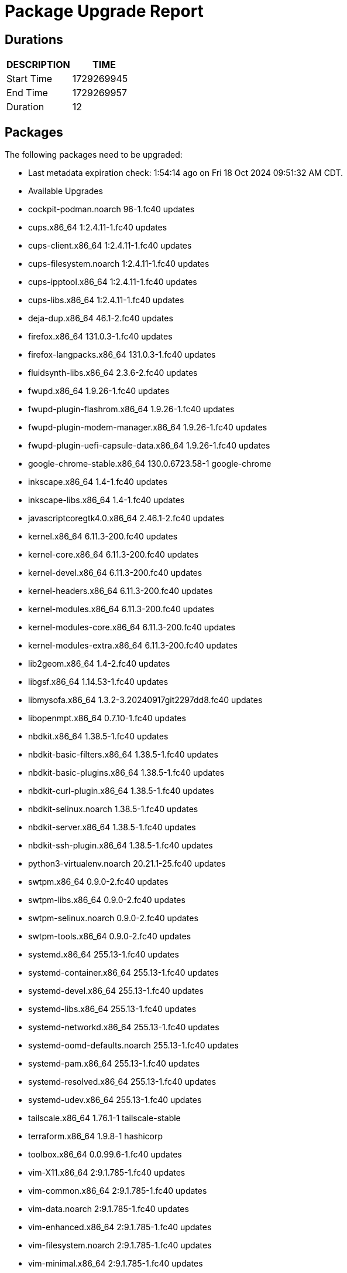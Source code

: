 = Package Upgrade Report

== Durations

[%header,cols="1,1",stripes=even,align=center]
|===
|DESCRIPTION | TIME
|Start Time | 1729269945
|End Time | 1729269957
|Duration | 12
|===

== Packages

The following packages need to be upgraded:

- Last metadata expiration check: 1:54:14 ago on Fri 18 Oct 2024 09:51:32 AM CDT.
- Available Upgrades
- cockpit-podman.noarch                 96-1.fc40                       updates         
- cups.x86_64                           1:2.4.11-1.fc40                 updates         
- cups-client.x86_64                    1:2.4.11-1.fc40                 updates         
- cups-filesystem.noarch                1:2.4.11-1.fc40                 updates         
- cups-ipptool.x86_64                   1:2.4.11-1.fc40                 updates         
- cups-libs.x86_64                      1:2.4.11-1.fc40                 updates         
- deja-dup.x86_64                       46.1-2.fc40                     updates         
- firefox.x86_64                        131.0.3-1.fc40                  updates         
- firefox-langpacks.x86_64              131.0.3-1.fc40                  updates         
- fluidsynth-libs.x86_64                2.3.6-2.fc40                    updates         
- fwupd.x86_64                          1.9.26-1.fc40                   updates         
- fwupd-plugin-flashrom.x86_64          1.9.26-1.fc40                   updates         
- fwupd-plugin-modem-manager.x86_64     1.9.26-1.fc40                   updates         
- fwupd-plugin-uefi-capsule-data.x86_64 1.9.26-1.fc40                   updates         
- google-chrome-stable.x86_64           130.0.6723.58-1                 google-chrome   
- inkscape.x86_64                       1.4-1.fc40                      updates         
- inkscape-libs.x86_64                  1.4-1.fc40                      updates         
- javascriptcoregtk4.0.x86_64           2.46.1-2.fc40                   updates         
- kernel.x86_64                         6.11.3-200.fc40                 updates         
- kernel-core.x86_64                    6.11.3-200.fc40                 updates         
- kernel-devel.x86_64                   6.11.3-200.fc40                 updates         
- kernel-headers.x86_64                 6.11.3-200.fc40                 updates         
- kernel-modules.x86_64                 6.11.3-200.fc40                 updates         
- kernel-modules-core.x86_64            6.11.3-200.fc40                 updates         
- kernel-modules-extra.x86_64           6.11.3-200.fc40                 updates         
- lib2geom.x86_64                       1.4-2.fc40                      updates         
- libgsf.x86_64                         1.14.53-1.fc40                  updates         
- libmysofa.x86_64                      1.3.2-3.20240917git2297dd8.fc40 updates         
- libopenmpt.x86_64                     0.7.10-1.fc40                   updates         
- nbdkit.x86_64                         1.38.5-1.fc40                   updates         
- nbdkit-basic-filters.x86_64           1.38.5-1.fc40                   updates         
- nbdkit-basic-plugins.x86_64           1.38.5-1.fc40                   updates         
- nbdkit-curl-plugin.x86_64             1.38.5-1.fc40                   updates         
- nbdkit-selinux.noarch                 1.38.5-1.fc40                   updates         
- nbdkit-server.x86_64                  1.38.5-1.fc40                   updates         
- nbdkit-ssh-plugin.x86_64              1.38.5-1.fc40                   updates         
- python3-virtualenv.noarch             20.21.1-25.fc40                 updates         
- swtpm.x86_64                          0.9.0-2.fc40                    updates         
- swtpm-libs.x86_64                     0.9.0-2.fc40                    updates         
- swtpm-selinux.noarch                  0.9.0-2.fc40                    updates         
- swtpm-tools.x86_64                    0.9.0-2.fc40                    updates         
- systemd.x86_64                        255.13-1.fc40                   updates         
- systemd-container.x86_64              255.13-1.fc40                   updates         
- systemd-devel.x86_64                  255.13-1.fc40                   updates         
- systemd-libs.x86_64                   255.13-1.fc40                   updates         
- systemd-networkd.x86_64               255.13-1.fc40                   updates         
- systemd-oomd-defaults.noarch          255.13-1.fc40                   updates         
- systemd-pam.x86_64                    255.13-1.fc40                   updates         
- systemd-resolved.x86_64               255.13-1.fc40                   updates         
- systemd-udev.x86_64                   255.13-1.fc40                   updates         
- tailscale.x86_64                      1.76.1-1                        tailscale-stable
- terraform.x86_64                      1.9.8-1                         hashicorp       
- toolbox.x86_64                        0.0.99.6-1.fc40                 updates         
- vim-X11.x86_64                        2:9.1.785-1.fc40                updates         
- vim-common.x86_64                     2:9.1.785-1.fc40                updates         
- vim-data.noarch                       2:9.1.785-1.fc40                updates         
- vim-enhanced.x86_64                   2:9.1.785-1.fc40                updates         
- vim-filesystem.noarch                 2:9.1.785-1.fc40                updates         
- vim-minimal.x86_64                    2:9.1.785-1.fc40                updates         
- wayland-protocols-devel.noarch        1.38-1.fc40                     updates         
- webkit2gtk4.0.x86_64                  2.46.1-2.fc40                   updates         
- xxd.x86_64                            2:9.1.785-1.fc40                updates         

